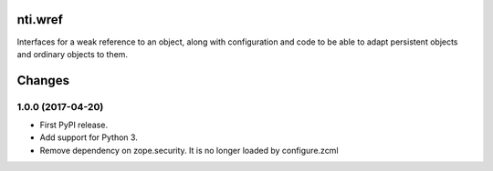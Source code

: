 ==========
 nti.wref
==========

.. image:: https://travis-ci.org/NextThought/nti.wref.svg?branch=master
    :target: https://travis-ci.org/NextThought/nti.wref

.. image:: https://coveralls.io/repos/github/NextThought/nti.wref/badge.svg?branch=master
    :target: https://coveralls.io/github/NextThought/nti.wref?branch=master

Interfaces for a weak reference to an object, along with configuration
and code to be able to adapt persistent objects and ordinary objects
to them.


=========
 Changes
=========


1.0.0 (2017-04-20)
==================

- First PyPI release.
- Add support for Python 3.
- Remove dependency on zope.security. It is no longer loaded by
  configure.zcml


